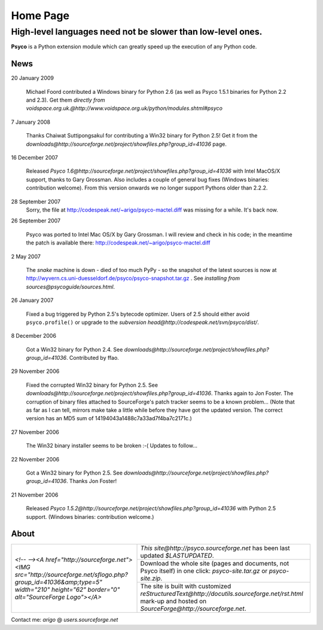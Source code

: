 Home Page
*********

High-level languages need not be slower than low-level ones.
~~~~~~~~~~~~~~~~~~~~~~~~~~~~~~~~~~~~~~~~~~~~~~~~~~~~~~~~~~~~

**Psyco** is a Python extension module which can greatly speed up the execution of any Python code.


News
====

20 January 2009

    Michael Foord contributed a Windows binary for Python 2.6 (as well as
    Psyco 1.5.1 binaries for Python 2.2 and 2.3).  Get them
    `directly from voidspace.org.uk.@http://www.voidspace.org.uk/python/modules.shtml#psyco`

7 January 2008

    Thanks Chaiwat Suttipongsakul for contributing a Win32 binary for
    Python 2.5!  Get it from the
    `downloads@http://sourceforge.net/project/showfiles.php?group_id=41036`
    page.

16 December 2007

    Released `Psyco 1.6@http://sourceforge.net/project/showfiles.php?group_id=41036` with Intel MacOS/X support, thanks to Gary Grossman.  Also includes a couple of general bug fixes (Windows binaries: contribution welcome).  From this version onwards we no longer support Pythons older than 2.2.2.

28 September 2007
    Sorry, the file at http://codespeak.net/~arigo/psyco-mactel.diff was
    missing for a while.  It's back now.

26 September 2007

    Psyco was ported to Intel Mac OS/X by Gary Grossman.  I will review and
    check in his code; in the meantime the patch is available there:
    http://codespeak.net/~arigo/psyco-mactel.diff

2 May 2007

    The *snake* machine is down - died of too much PyPy - so the
    snapshot of the latest sources is now at
    http://wyvern.cs.uni-duesseldorf.de/psyco/psyco-snapshot.tar.gz .
    See `installing from sources@psycoguide/sources.html`.

26 January 2007

    Fixed a bug triggered by Python 2.5's bytecode optimizer.  Users of 2.5
    should either avoid ``psyco.profile()`` or upgrade to the
    `subversion head@http://codespeak.net/svn/psyco/dist/`.

8 December 2006

    Got a Win32 binary for Python 2.4.  See
    `downloads@http://sourceforge.net/project/showfiles.php?group_id=41036`.
    Contributed by ffao.

29 November 2006

    Fixed the corrupted Win32 binary for Python 2.5.  See
    `downloads@http://sourceforge.net/project/showfiles.php?group_id=41036`.
    Thanks again to Jon Foster.  The corruption of binary files attached to 
    SourceForge's patch tracker seems to be a known problem...
    (Note that as far as I can tell, mirrors make take a little while
    before they have got the updated version.  The correct version has an MD5
    sum of 14194043a1488c7a33ad7f4ba7c2171c.)

27 November 2006

    The Win32 binary installer seems to be broken :-(
    Updates to follow...

22 November 2006

    Got a Win32 binary for Python 2.5.  See
    `downloads@http://sourceforge.net/project/showfiles.php?group_id=41036`.
    Thanks Jon Foster!

21 November 2006

    Released `Psyco 1.5.2@http://sourceforge.net/project/showfiles.php?group_id=41036` with Python 2.5 support.  (Windows binaries: contribution welcome.)


About
=====

+-----------------------------------------------------------------------------------------------------------------------------------------------------------------------------------+-------------------------------------------------------------------------------+
| `<!-- --><A href="http://sourceforge.net"> <IMG src="http://sourceforge.net/sflogo.php?group_id=41036&amp;type=5" width="210" height="62" border="0" alt="SourceForge Logo"></A>` | `This site@http://psyco.sourceforge.net` has been last updated `$LASTUPDATED`.|
|                                                                                                                                                                                   +-------------------------------------------------------------------------------+
|                                                                                                                                                                                   | Download the whole site (pages and documents, not                             |
|                                                                                                                                                                                   | Psyco itself) in one click: `psyco-site.tar.gz` or                            |
|                                                                                                                                                                                   | `psyco-site.zip`.                                                             |
|                                                                                                                                                                                   +-------------------------------------------------------------------------------+
|                                                                                                                                                                                   | The site is built with customized                                             |
|                                                                                                                                                                                   | `reStructuredText@http://docutils.sourceforge.net/rst.html`                   |
|                                                                                                                                                                                   | mark-up and hosted on `SourceForge@http://sourceforge.net`.                   |
+-----------------------------------------------------------------------------------------------------------------------------------------------------------------------------------+-------------------------------------------------------------------------------+

Contact me: *arigo* @ *users.sourceforge.net*
